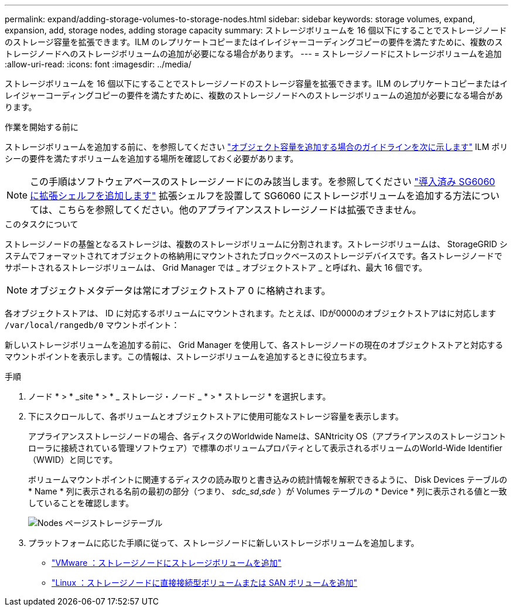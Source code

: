 ---
permalink: expand/adding-storage-volumes-to-storage-nodes.html 
sidebar: sidebar 
keywords: storage volumes, expand, expansion, add, storage nodes, adding storage capacity 
summary: ストレージボリュームを 16 個以下にすることでストレージノードのストレージ容量を拡張できます。ILM のレプリケートコピーまたはイレイジャーコーディングコピーの要件を満たすために、複数のストレージノードへのストレージボリュームの追加が必要になる場合があります。 
---
= ストレージノードにストレージボリュームを追加
:allow-uri-read: 
:icons: font
:imagesdir: ../media/


[role="lead"]
ストレージボリュームを 16 個以下にすることでストレージノードのストレージ容量を拡張できます。ILM のレプリケートコピーまたはイレイジャーコーディングコピーの要件を満たすために、複数のストレージノードへのストレージボリュームの追加が必要になる場合があります。

.作業を開始する前に
ストレージボリュームを追加する前に、を参照してください link:guidelines-for-adding-object-capacity.html["オブジェクト容量を追加する場合のガイドラインを次に示します"] ILM ポリシーの要件を満たすボリュームを追加する場所を確認しておく必要があります。


NOTE: この手順はソフトウェアベースのストレージノードにのみ該当します。を参照してください link:../sg6000/adding-expansion-shelf-to-deployed-sg6060.html["導入済み SG6060 に拡張シェルフを追加します"] 拡張シェルフを設置して SG6060 にストレージボリュームを追加する方法については、こちらを参照してください。他のアプライアンスストレージノードは拡張できません。

.このタスクについて
ストレージノードの基盤となるストレージは、複数のストレージボリュームに分割されます。ストレージボリュームは、 StorageGRID システムでフォーマットされてオブジェクトの格納用にマウントされたブロックベースのストレージデバイスです。各ストレージノードでサポートされるストレージボリュームは、 Grid Manager では _ オブジェクトストア _ と呼ばれ、最大 16 個です。


NOTE: オブジェクトメタデータは常にオブジェクトストア 0 に格納されます。

各オブジェクトストアは、 ID に対応するボリュームにマウントされます。たとえば、IDが0000のオブジェクトストアはに対応します `/var/local/rangedb/0` マウントポイント：

新しいストレージボリュームを追加する前に、 Grid Manager を使用して、各ストレージノードの現在のオブジェクトストアと対応するマウントポイントを表示します。この情報は、ストレージボリュームを追加するときに役立ちます。

.手順
. ノード * > * _site * > * _ ストレージ・ノード _ * > * ストレージ * を選択します。
. 下にスクロールして、各ボリュームとオブジェクトストアに使用可能なストレージ容量を表示します。
+
アプライアンスストレージノードの場合、各ディスクのWorldwide Nameは、SANtricity OS（アプライアンスのストレージコントローラに接続されている管理ソフトウェア）で標準のボリュームプロパティとして表示されるボリュームのWorld-Wide Identifier（WWID）と同じです。

+
ボリュームマウントポイントに関連するディスクの読み取りと書き込みの統計情報を解釈できるように、 Disk Devices テーブルの * Name * 列に表示される名前の最初の部分（つまり、 _sdc_sd_,_sde_ ）が Volumes テーブルの * Device * 列に表示される値と一致していることを確認します。

+
image::../media/nodes_page_storage_tables_vol_expansion.png[Nodes ページストレージテーブル]

. プラットフォームに応じた手順に従って、ストレージノードに新しいストレージボリュームを追加します。
+
** link:vmware-adding-storage-volumes-to-storage-node.html["VMware ：ストレージノードにストレージボリュームを追加"]
** link:linux-adding-direct-attached-or-san-volumes-to-storage-node.html["Linux ：ストレージノードに直接接続型ボリュームまたは SAN ボリュームを追加"]




